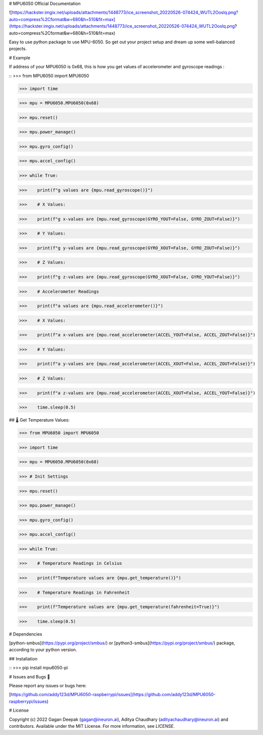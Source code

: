 
# MPU6050 Official Documentation

![https://hackster.imgix.net/uploads/attachments/1448773/ice_screenshot_20220526-074424_WUTL2Ooslq.png?auto=compress%2Cformat&w=680&h=510&fit=max](https://hackster.imgix.net/uploads/attachments/1448773/ice_screenshot_20220526-074424_WUTL2Ooslq.png?auto=compress%2Cformat&w=680&h=510&fit=max)


Easy to use python package to use MPU-6050. So get out your project setup and dream up some well-balanced projects.

# Example

If address of your MPU6050 is 0x68, this is how you get values of accelerometer and gyroscope readings : 

::
>>> from MPU6050 import MPU6050

>>> import time

>>> mpu = MPU6050.MPU6050(0x68)

>>> mpu.reset()

>>> mpu.power_manage()

>>> mpu.gyro_config()

>>> mpu.accel_config()

>>> while True:
 
>>>    print(f"g values are {mpu.read_gyroscope()}")
    
>>>    # X Values: 
    
>>>    print(f"g x-values are {mpu.read_gyroscope(GYRO_YOUT=False, GYRO_ZOUT=False)}")
    
>>>    # Y Values: 

>>>    print(f"g y-values are {mpu.read_gyroscope(GYRO_XOUT=False, GYRO_ZOUT=False)}")
    
>>>    # Z Values:

>>>    print(f"g z-values are {mpu.read_gyroscope(GYRO_XOUT=False, GYRO_YOUT=False)}")
    
>>>    # Accelerometer Readings

>>>    print(f"a values are {mpu.read_accelerometer()}")
    
>>>    # X Values: 

>>>    print(f"a x-values are {mpu.read_accelerometer(ACCEL_YOUT=False, ACCEL_ZOUT=False)}")
    
>>>    # Y Values: 

>>>    print(f"a y-values are {mpu.read_accelerometer(ACCEL_XOUT=False, ACCEL_ZOUT=False)}")
    
>>>    # Z Values:

>>>    print(f"a z-values are {mpu.read_accelerometer(ACCEL_XOUT=False, ACCEL_YOUT=False)}")
    
>>>    time.sleep(0.5)


## 🌡️ Get Temperature Values:


>>> from MPU6050 import MPU6050

>>> import time

>>> mpu = MPU6050.MPU6050(0x68)

>>> # Init Settings

>>> mpu.reset()
    
>>> mpu.power_manage()

>>> mpu.gyro_config()

>>> mpu.accel_config()

>>> while True:

>>>    # Temperature Readings in Celsius

>>>    print(f"Temperature values are {mpu.get_temperature()}")
    
>>>    # Temperature Readings in Fahrenheit

>>>    print(f"Temperature values are {mpu.get_temperature(fahrenheit=True)}")
    
>>>    time.sleep(0.5)


# Dependencies

[python-smbus](https://pypi.org/project/smbus/) or [python3-smbus](https://pypi.org/project/smbus/) package, according to your python version.

## Installation

::
>>> pip install mpu6050-pi




# Issues and Bugs 🐛

Please report any issues or bugs here:

[https://github.com/addy123d/MPU6050-raspberrypi/issues](https://github.com/addy123d/MPU6050-raspberrypi/issues)

# License

Copyright (c) 2022 Gagan Deepak (gagan@ineuron.ai), Aditya Chaudhary (adityachaudhary@ineuron.ai) and contributors. Available under the MIT License. For more information, see `LICENSE`.


